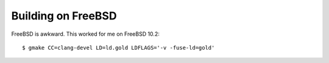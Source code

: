 Building on FreeBSD
-------------------

FreeBSD is awkward. This worked for me on FreeBSD 10.2::

  $ gmake CC=clang-devel LD=ld.gold LDFLAGS='-v -fuse-ld=gold'

